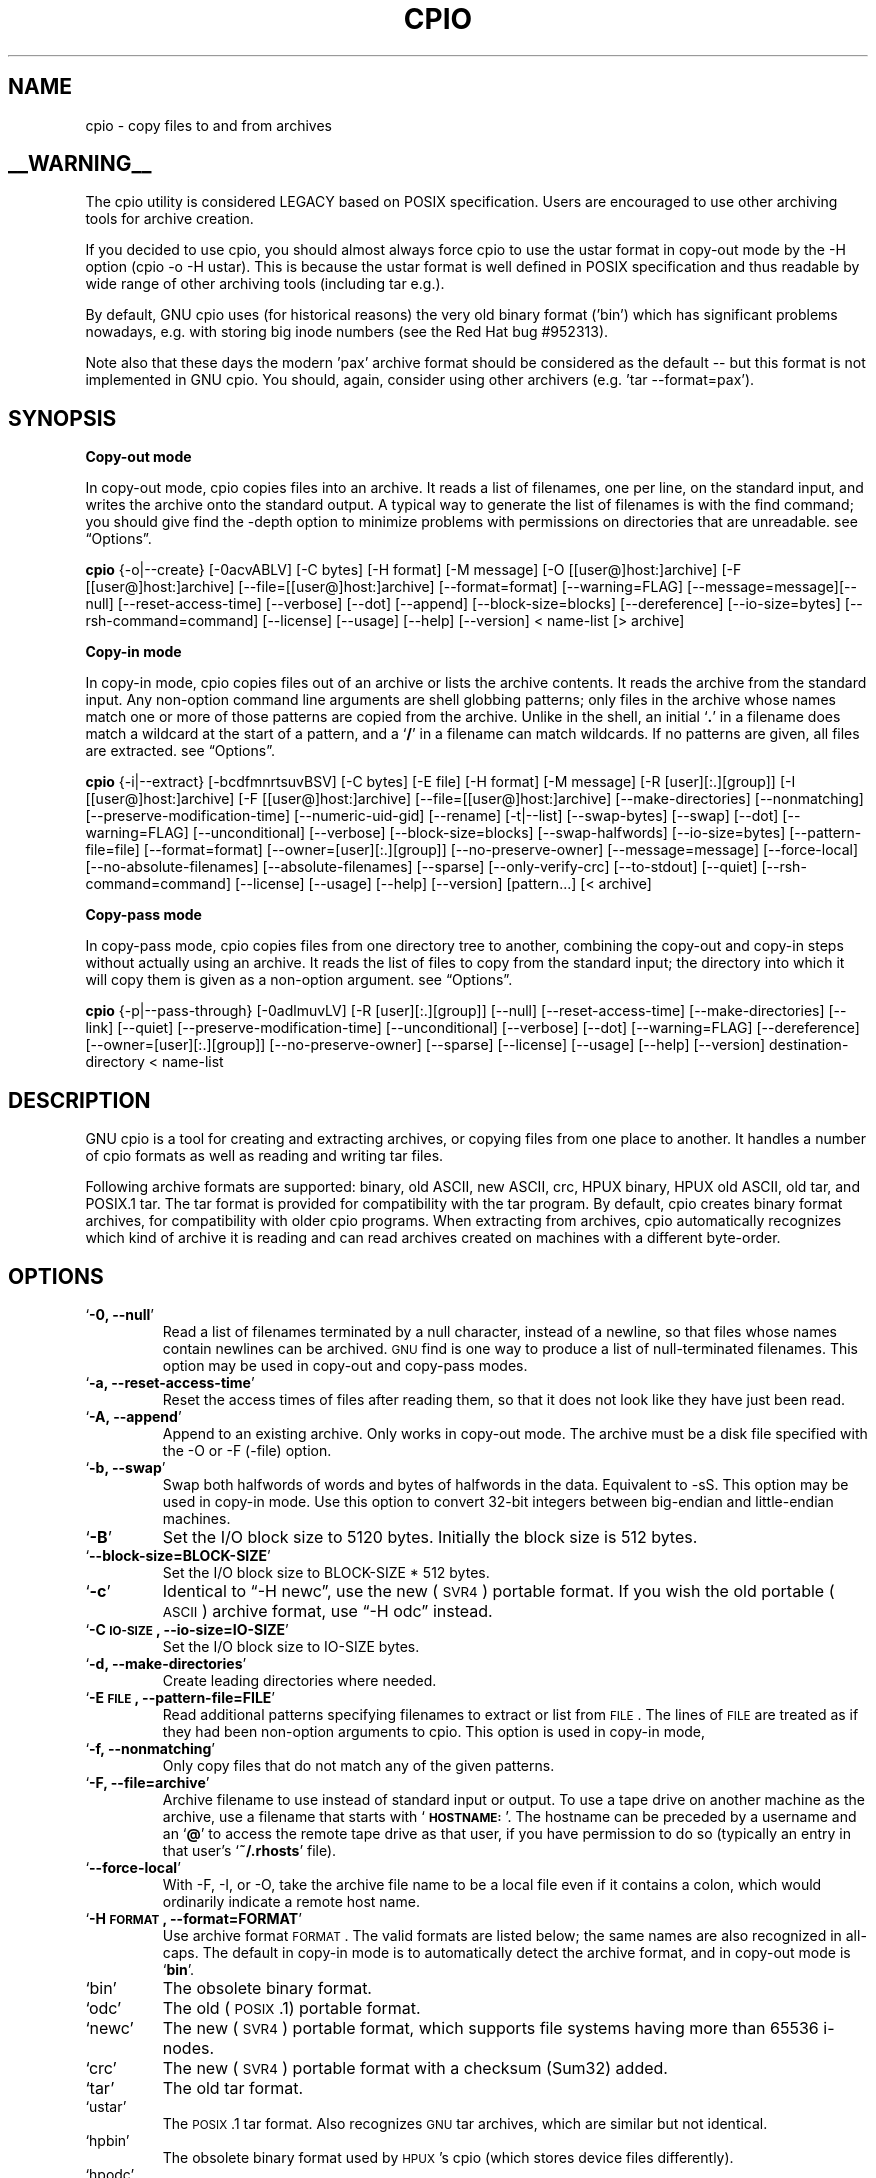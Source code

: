 .TH CPIO 1L \" -*- nroff -*-
.SH NAME
cpio \- copy files to and from archives
.SH __WARNING__
.PP
The cpio utility is considered LEGACY based on POSIX specification.  Users are
encouraged to use other archiving tools for archive creation.

If you decided to use cpio, you should almost always force cpio to use the
ustar format in copy-out mode by the -H option (cpio -o -H ustar).  This is
because the ustar format is well defined in POSIX specification and thus
readable by wide range of other archiving tools (including tar e.g.).

By default, GNU cpio uses (for historical reasons) the very old binary format
('bin') which has significant problems nowadays, e.g. with storing big inode
numbers (see the Red Hat bug #952313).

Note also that these days the modern 'pax' archive format should be considered
as the default -- but this format is not implemented in GNU cpio.  You should,
again, consider using other archivers (e.g. 'tar --format=pax').

.SH SYNOPSIS
\&\fBCopy-out mode\fR
.PP
In copy-out mode, cpio copies files into an archive.  It reads a list
of filenames, one per line, on the standard input, and writes the
archive onto the standard output.  A typical way to generate the list
of filenames is with the find command; you should give find the \-depth
option to minimize problems with permissions on directories that are
unreadable.  see \*(lqOptions\*(rq.
.PP
.B cpio
{\-o|\-\-create} [\-0acvABLV] [\-C bytes] [\-H format]
[\-M message] [\-O [[user@]host:]archive] [\-F [[user@]host:]archive]
[\-\-file=[[user@]host:]archive] [\-\-format=format] [\-\-warning=FLAG]
[\-\-message=message][\-\-null] [\-\-reset\-access\-time] [\-\-verbose]
[\-\-dot] [\-\-append] [\-\-block\-size=blocks] [\-\-dereference]
[\-\-io\-size=bytes] [\-\-rsh\-command=command]  [\-\-license] [\-\-usage]
[\-\-help] [\-\-version]
< name-list [> archive]
.PP
\&\fBCopy-in mode\fR
.PP
In copy-in mode, cpio copies files out of an archive or lists the
archive contents.  It reads the archive from the standard input.  Any
non-option command line arguments are shell globbing patterns; only
files in the archive whose names match one or more of those patterns are
copied from the archive.  Unlike in the shell, an initial `\fB.\fR' in a
filename does match a wildcard at the start of a pattern, and a `\fB/\fR' in a
filename can match wildcards.  If no patterns are given, all files are
extracted.  see \*(lqOptions\*(rq.
.PP
.B cpio
{\-i|\-\-extract} [\-bcdfmnrtsuvBSV] [\-C bytes] [\-E file] [\-H format]
[\-M message] [\-R [user][:.][group]] [\-I [[user@]host:]archive]
[\-F [[user@]host:]archive] [\-\-file=[[user@]host:]archive]
[\-\-make-directories] [\-\-nonmatching] [\-\-preserve-modification-time]
[\-\-numeric-uid-gid] [\-\-rename] [\-t|\-\-list] [\-\-swap-bytes] [\-\-swap]
[\-\-dot] [\-\-warning=FLAG] [\-\-unconditional] [\-\-verbose]
[\-\-block-size=blocks] [\-\-swap-halfwords] [\-\-io-size=bytes]
[\-\-pattern-file=file] [\-\-format=format] [\-\-owner=[user][:.][group]]
[\-\-no-preserve-owner] [\-\-message=message]
[\-\-force\-local] [\-\-no\-absolute\-filenames] [\-\-absolute\-filenames]
[\-\-sparse] [\-\-only\-verify\-crc] [\-\-to\-stdout] [\-\-quiet]
[\-\-rsh-command=command] [\-\-license] [\-\-usage] [\-\-help]
[\-\-version] [pattern...] [< archive]
.PP
\&\fBCopy-pass mode\fR
.PP
In copy-pass mode, cpio copies files from one directory tree to
another, combining the copy-out and copy-in steps without actually
using an archive.  It reads the list of files to copy from the standard
input; the directory into which it will copy them is given as a
non-option argument.  see \*(lqOptions\*(rq.
.PP
.B cpio
{\-p|\-\-pass-through} [\-0adlmuvLV] [\-R [user][:.][group]]
[\-\-null] [\-\-reset-access-time] [\-\-make-directories] [\-\-link] [\-\-quiet]
[\-\-preserve-modification-time] [\-\-unconditional] [\-\-verbose] [\-\-dot]
[\-\-warning=FLAG] [\-\-dereference] [\-\-owner=[user][:.][group]]
[\-\-no-preserve-owner] [\-\-sparse]  [\-\-license] [\-\-usage] [\-\-help]
[\-\-version] destination-directory < name-list
.PP
.SH DESCRIPTION
GNU cpio is a tool for creating and extracting archives, or copying
files from one place to another.  It handles a number of cpio formats as
well as reading and writing tar files.
.PP
Following archive formats are supported: binary, old ASCII, new ASCII, crc, HPUX binary, HPUX old
ASCII, old tar, and POSIX.1 tar.  The tar format is provided for compatibility with the tar program. By
default, cpio creates binary format archives, for compatibility with older cpio programs.  When extracting
from archives, cpio automatically recognizes which kind of archive it is reading and can read archives created 
on machines with a different byte-order.
.PP
.SH OPTIONS
.TP
`\fB\-0, \-\-null\fR'
Read a list of filenames terminated by a null character, instead
of a newline, so that files whose names contain newlines can be
archived.  \s-1GNU\s0 find is one way to produce a list of
null-terminated filenames.  This option may be used in copy-out
and copy-pass modes.
.TP
`\fB\-a, \-\-reset\-access\-time\fR'
Reset the access times of files after reading them, so that it
does not look like they have just been read.
.TP
`\fB\-A, \-\-append\fR'
Append to an existing archive.  Only works in copy-out mode.  The
archive must be a disk file specified with the \-O or \-F (\-file)
option.
.TP
`\fB\-b, \-\-swap\fR'
Swap both halfwords of words and bytes of halfwords in the data.
Equivalent to \-sS.  This option may be used in copy-in mode.  Use
this option to convert 32\-bit integers between big-endian and
little-endian machines.
.TP
`\fB\-B\fR'
Set the I/O block size to 5120 bytes.  Initially the block size is
512 bytes.
.TP
`\fB\-\-block\-size=BLOCK\-SIZE\fR'
Set the I/O block size to BLOCK-SIZE * 512 bytes.
.TP
`\fB\-c\fR'
Identical to \*(lq\-H newc\*(rq, use the new (\s-1SVR4\s0) portable format.
If you wish the old portable (\s-1ASCII\s0) archive format, use \*(lq\-H odc\*(rq instead.
.TP
`\fB\-C \s-1IO\-SIZE\s0, \-\-io\-size=IO\-SIZE\fR'
Set the I/O block size to IO-SIZE bytes.
.TP
`\fB\-d, \-\-make\-directories\fR'
Create leading directories where needed.
.TP
`\fB\-E \s-1FILE\s0, \-\-pattern\-file=FILE\fR'
Read additional patterns specifying filenames to extract or list
from \s-1FILE\s0.  The lines of \s-1FILE\s0 are treated as if they had been
non-option arguments to cpio.  This option is used in copy-in mode,
.TP
`\fB\-f, \-\-nonmatching\fR'
Only copy files that do not match any of the given patterns.
.TP
`\fB\-F, \-\-file=archive\fR'
Archive filename to use instead of standard input or output.  To
use a tape drive on another machine as the archive, use a filename
that starts with `\fB\s-1HOSTNAME:\s0\fR'.  The hostname can be preceded by a
username and an `\fB@\fR' to access the remote tape drive as that user,
if you have permission to do so (typically an entry in that user's
`\fB~/.rhosts\fR' file).
.TP
`\fB\-\-force\-local\fR'
With \-F, \-I, or \-O, take the archive file name to be a local file
even if it contains a colon, which would ordinarily indicate a
remote host name.
.TP
`\fB\-H \s-1FORMAT\s0, \-\-format=FORMAT\fR'
Use archive format \s-1FORMAT\s0.  The valid formats are listed below;
the same names are also recognized in all\-caps.  The default in
copy-in mode is to automatically detect the archive format, and in
copy-out mode is `\fBbin\fR'.
.TP
`bin'
The obsolete binary format.
.TP
`odc'
The old (\s-1POSIX\s0.1) portable format.
.TP
`newc'
The new (\s-1SVR4\s0) portable format, which supports file systems
having more than 65536 i\-nodes.
.TP
`crc'
The new (\s-1SVR4\s0) portable format with a checksum (Sum32) added.
.TP
`tar'
The old tar format.
.TP
`ustar'
The \s-1POSIX\s0.1 tar format.  Also recognizes \s-1GNU\s0 tar archives,
which are similar but not identical.
.TP
`hpbin'
The obsolete binary format used by \s-1HPUX\s0's cpio (which stores
device files differently).
.TP
`hpodc'
The portable format used by \s-1HPUX\s0's cpio (which stores device
files differently).
.TP
`\fB\-i, \-\-extract\fR'
Run in copy-in mode.  see \*(lqCopy\-in mode\*(rq.
.TP
`\fB\-I archive\fR'
Archive filename to use instead of standard input.  To use a tape
drive on another machine as the archive, use a filename that
starts with `\fB\s-1HOSTNAME:\s0\fR'.  The hostname can be preceded by a
username and an `\fB@\fR' to access the remote tape drive as that user,
if you have permission to do so (typically an entry in that user's
`\fB~/.rhosts\fR' file).
.TP
`\fB\-k\fR'
Ignored; for compatibility with other versions of cpio.
.TP
`\fB\-l, \-\-link\fR'
Link files instead of copying them, when possible.
.TP
`\fB\-L, \-\-dereference\fR'
Copy the file that a symbolic link points to, rather than the
symbolic link itself.
.TP
`\fB\-m, \-\-preserve\-modification\-time\fR'
Retain previous file modification times when creating files.
.TP
`\fB\-M \s-1MESSAGE\s0, \-\-message=MESSAGE\fR'
Print \s-1MESSAGE\s0 when the end of a volume of the backup media (such
as a tape or a floppy disk) is reached, to prompt the user to
insert a new volume.  If \s-1MESSAGE\s0 contains the string \*(lq%d\*(rq, it is
replaced by the current volume number (starting at 1).
.TP
`\fB\-n, \-\-numeric\-uid\-gid\fR'
Show numeric \s-1UID\s0 and \s-1GID\s0 instead of translating them into names
when using the `\fB\-\-verbose option\fR'.
.TP
`\fB\-\-no\-absolute\-filenames\fR'
Create all files relative to the current directory in copy-in
mode, even if they have an absolute file name in the archive.
.TP
`\fB\-\-absolute\-filenames\fR' (default)
Do not strip leading file name components that contain \*(lq..\*(rq
and leading slashes from file names in copy-in mode
.TP
`\fB\-\-no\-preserve\-owner\fR'
Do not change the ownership of the files; leave them owned by the
user extracting them.  This is the default for non-root users, so
that users on System V don't inadvertently give away files.  This
option can be used in copy-in mode and copy-pass mode
.TP
`\fB\-o, \-\-create\fR'
Run in copy-out mode.  see \*(lqCopy\-out mode\*(rq.
.TP
`\fB\-O archive\fR'
Archive filename to use instead of standard output.  To use a tape
drive on another machine as the archive, use a filename that
starts with `\fB\s-1HOSTNAME:\s0\fR'.  The hostname can be preceded by a
username and an `\fB@\fR' to access the remote tape drive as that user,
if you have permission to do so (typically an entry in that user's
`\fB~/.rhosts\fR' file).
.TP
`\fB\-\-only\-verify\-crc\fR'
Verify the \s-1Sum32 checksum\s0's of each file in the archive, when reading a
\s-1crc\s0 format archive. Don't actually extract the files.
.TP
`\fB\-p, \-\-pass\-through\fR'
Run in copy-pass mode.  see \*(lqCopy\-pass mode\*(rq.
.TP
`\fB\-\-quiet\fR'
Do not print the number of blocks copied.
.TP
`\fB\-r, \-\-rename\fR'
Interactively rename files.
.TP
`\fB\-R [user][:.][group], \-\-owner [user][:.][group]\fR'
Set the ownership of all files created to the specified user and/or
group in copy-out and copy-pass modes.  Either the user, the
group, or both, must be present.  If the group is omitted but the
\&\*(lq:\*(rq or \*(lq.\*(rq separator is given, use the given user's login group.
Only the super-user can change files' ownership.
.TP
`\fB\-\-rsh\-command=COMMAND\fR'
Notifies cpio that is should use \s-1COMMAND\s0 to communicate with remote
devices.
.TP
`\fB\-s, \-\-swap\-bytes\fR'
Swap the bytes of each halfword (pair of bytes) in the files.This
option can be used in copy-in mode.
.TP
`\fB\-S, \-\-swap\-halfwords\fR'
Swap the halfwords of each word (4 bytes) in the files.  This
option may be used in copy-in mode.
.TP
`\fB\-\-sparse\fR'
Write files with large blocks of zeros as sparse files.  This
option is used in copy-in and copy-pass modes.
.TP
`\fB\-t, \-\-list\fR'
Print a table of contents of the input.
.TP
`\fB\-\-to\-stdout\fR'
Extract files to standard output.  This option may be used in
copy-in mode.
.TP
`\fB\-u, \-\-unconditional\fR'
Replace all files, without asking whether to replace existing
newer files with older files.
.TP
`\fB\-v, \-\-verbose\fR'
List the files processed, or with `\fB\-t\fR', give an `\fBls \-l\fR' style
table of contents listing.  In a verbose table of contents of a
ustar archive, user and group names in the archive that do not
exist on the local system are replaced by the names that
correspond locally to the numeric \s-1UID\s0 and \s-1GID\s0 stored in the
archive.
.TP
`\fB\-V, \-\-dot\fR'
Print a `\fB.\fR' for each file processed.
.TP
`\fB\-W, \-\-warning\fR'
Control warning display. Currently FLAG is one of 'none', 'truncate', 'all'. Multiple options accumulate.
.TP
`\fB\-\-license\fR'
Print license and exit.
.TP
`\fB?, \-\-help\fR'
Give a help page similar to this manpage.
.TP
`\fB\-\-usage\fR'
Give a short usage message.
.TP
`\fB\-\-version\fR'
Print the cpio program version number and exit.

.PP
.SH EXAMPLES
When creating an archive, cpio takes the list of files to be
processed from the standard input, and then sends the archive to the
standard output, or to the device defined by the `\fB\-F\fR' option.
Usually find or ls is used to provide this list to
the standard input.  In the following example you can see the
possibilities for archiving the contents of a single directory.
.PP
.B % ls | cpio \-ov > directory.cpio
.PP
The `\fB\-o\fR' option creates the archive, and the `\fB\-v\fR' option prints the
names of the files archived as they are added.  Notice that the options
can be put together after a single `\fB\-\fR' or can be placed separately on
the command line.  The `\fB>\fR' redirects the cpio output to the file
`\fBdirectory.cpio\fR'.
.PP
If you wanted to archive an entire directory tree, the find command
can provide the file list to cpio:
.PP
.B % find . \-print \-depth | cpio \-ov > tree.cpio
.PP
This will take all the files in the current directory, the
directories below and place them in the archive tree.cpio.  Again the
`\fB\-o\fR' creates an archive, and the `\fB\-v\fR' option shows you the name of the
files as they are archived.  see \*(lqCopy\-out mode\*(rq.  Using the `\fB.\fR' in
the find statement will give you more flexibility when doing restores,
as it will save file names with a relative path vice a hard wired,
absolute path.  The `\fB\-depth\fR' option forces `\fBfind\fR' to print of the
entries in a directory before printing the directory itself.  This
limits the effects of restrictive directory permissions by printing the
directory entries in a directory before the directory name itself.
.PP
Extracting an archive requires a bit more thought because cpio will
not create directories by default.  Another characteristic, is it will
not overwrite existing files unless you tell it to.
.PP
.B % cpio \-iv < directory.cpio
.PP
This will retrieve the files archived in the file directory.cpio and
place them in the present directory.  The `\fB\-i\fR' option extracts the
archive and the `\fB\-v\fR' shows the file names as they are extracted.  If
you are dealing with an archived directory tree, you need to use the
`\fB\-d\fR' option to create directories as necessary, something like:
.PP
.B % cpio \-idv < tree.cpio
.PP
This will take the contents of the archive tree.cpio and extract it
to the current directory.  If you try to extract the files on top of
files of the same name that already exist (and have the same or later
modification time) cpio will not extract the file unless told to do so
by the \-u option.  see \*(lqCopy\-in mode\*(rq.
.PP
In copy-pass mode, cpio copies files from one directory tree to
another, combining the copy-out and copy-in steps without actually
using an archive.  It reads the list of files to copy from the standard
input; the directory into which it will copy them is given as a
non-option argument.  see \*(lqCopy\-pass mode\*(rq.
.PP
.B % find . \-depth \-print0 | cpio \-\-null \-pvd new-dir
.PP
The example shows copying the files of the present directory, and
sub-directories to a new directory called new\-dir.  Some new options are
the `\fB\-print0\fR' available with \s-1GNU\s0 find, combined with the `\fB\-\-null\fR'
option of cpio.  These two options act together to send file names
between find and cpio, even if special characters are embedded in the
file names.  Another is `\fB\-p\fR', which tells cpio to pass the files it
finds to the directory `\fBnew-dir\fR'.

.SH BUGS
The GNU folks, in general, abhor man pages, and create info documents instead.  The maintainer of 
.B cpio 
falls
into  this  category.  Thus this man page may not be complete, nor current, and was included in the Red Hat
CVS tree because man is a great tool :).
.PP
.SH REPORTING BUGS
Please report bugs via https://bugzilla.redhat.com.
.PP
.SH SEE ALSO
The full documentation for
.B cpio
is maintained as a Texinfo manual.  If the
.B info
and
.B cpio
programs are properly installed at your site, the command
.IP
.B info cpio
.PP
should give you access to the complete manual. The online copy of the documentation 
is available at the following address:
.PP
http://www.gnu.org/software/cpio/manual


